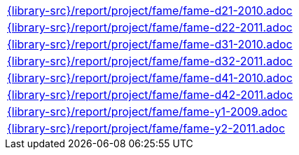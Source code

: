 //
// This file was generated by SKB-Dashboard, task 'lib-yaml2src'
// - on Wednesday November  7 at 00:23:13
// - skb-dashboard: https://www.github.com/vdmeer/skb-dashboard
//

[cols="a", grid=rows, frame=none, %autowidth.stretch]
|===
|include::{library-src}/report/project/fame/fame-d21-2010.adoc[]
|include::{library-src}/report/project/fame/fame-d22-2011.adoc[]
|include::{library-src}/report/project/fame/fame-d31-2010.adoc[]
|include::{library-src}/report/project/fame/fame-d32-2011.adoc[]
|include::{library-src}/report/project/fame/fame-d41-2010.adoc[]
|include::{library-src}/report/project/fame/fame-d42-2011.adoc[]
|include::{library-src}/report/project/fame/fame-y1-2009.adoc[]
|include::{library-src}/report/project/fame/fame-y2-2011.adoc[]
|===


